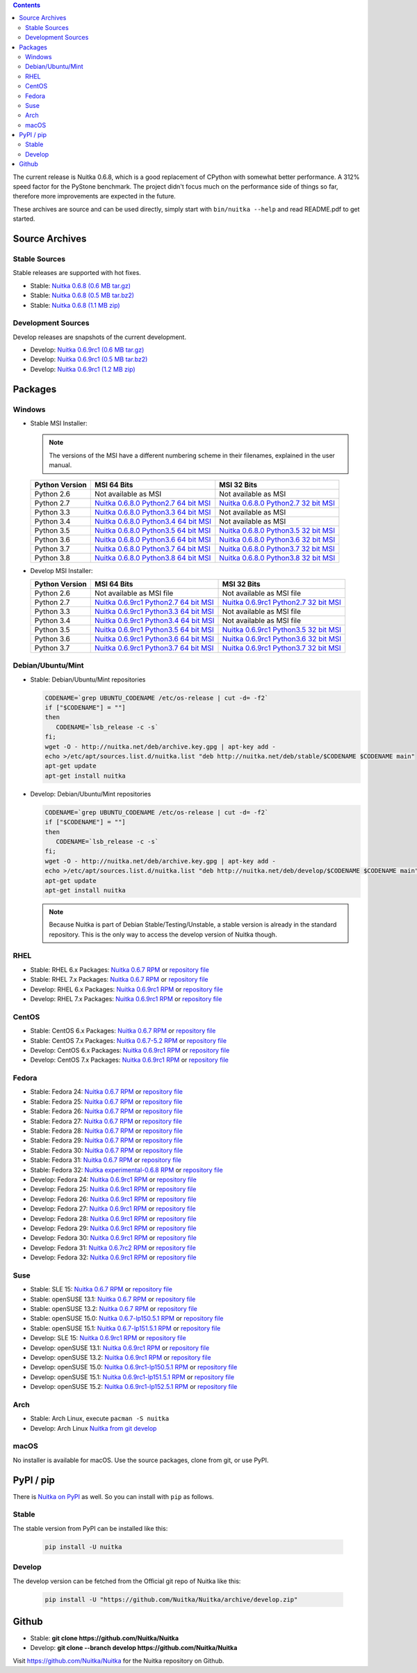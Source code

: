 .. date: 2010/08/18 07:25
.. title: Downloads
.. slug: download

.. contents::

The current release is Nuitka |NUITKA_STABLE_VERSION|, which is a good
replacement of CPython with somewhat better performance. A 312% speed factor
for the PyStone benchmark. The project didn't focus much on the performance
side of things so far, therefore more improvements are expected in the future.

These archives are source and can be used directly, simply start with
``bin/nuitka --help`` and read README.pdf to get started.

Source Archives
---------------

Stable Sources
~~~~~~~~~~~~~~

Stable releases are supported with hot fixes.

* Stable: |NUITKA_STABLE_TAR_GZ|
* Stable: |NUITKA_STABLE_TAR_BZ|
* Stable: |NUITKA_STABLE_ZIP|

Development Sources
~~~~~~~~~~~~~~~~~~~

Develop releases are snapshots of the current development.

* Develop: |NUITKA_UNSTABLE_TAR_GZ|
* Develop: |NUITKA_UNSTABLE_TAR_BZ|
* Develop: |NUITKA_UNSTABLE_ZIP|


Packages
--------

Windows
~~~~~~~

* |WINDOWS_LOGO| Stable MSI Installer:

  .. note::

      The versions of the MSI have a different numbering scheme in their
      filenames, explained in the user manual.

  .. table::

     ==============  =========================  ===========================
     Python Version         MSI 64 Bits                MSI 32 Bits
     ==============  =========================  ===========================
       Python 2.6    Not available as MSI       Not available as MSI
     --------------  -------------------------  ---------------------------
       Python 2.7    |NUITKA_STABLE_MSI_27_64|  |NUITKA_STABLE_MSI_27_32|
     --------------  -------------------------  ---------------------------
       Python 3.3    |NUITKA_STABLE_MSI_33_64|  Not available as MSI
     --------------  -------------------------  ---------------------------
       Python 3.4    |NUITKA_STABLE_MSI_34_64|  Not available as MSI
     --------------  -------------------------  ---------------------------
       Python 3.5    |NUITKA_STABLE_MSI_35_64|  |NUITKA_STABLE_MSI_35_32|
     --------------  -------------------------  ---------------------------
       Python 3.6    |NUITKA_STABLE_MSI_36_64|  |NUITKA_STABLE_MSI_36_32|
     --------------  -------------------------  ---------------------------
       Python 3.7    |NUITKA_STABLE_MSI_37_64|  |NUITKA_STABLE_MSI_37_32|
     --------------  -------------------------  ---------------------------
       Python 3.8    |NUITKA_STABLE_MSI_38_64|  |NUITKA_STABLE_MSI_38_32|
     ==============  =========================  ===========================


* |WINDOWS_LOGO| Develop MSI Installer:

  .. table::

     ==============  ===========================  ===========================
     Python Version  MSI 64 Bits                  MSI 32 Bits
     ==============  ===========================  ===========================
       Python 2.6    Not available as MSI file    Not available as MSI file
     --------------  ---------------------------  ---------------------------
       Python 2.7    |NUITKA_UNSTABLE_MSI_27_64|  |NUITKA_UNSTABLE_MSI_27_32|
     --------------  ---------------------------  ---------------------------
       Python 3.3    |NUITKA_UNSTABLE_MSI_33_64|  Not available as MSI file
     --------------  ---------------------------  ---------------------------
       Python 3.4    |NUITKA_UNSTABLE_MSI_34_64|  Not available as MSI file
     --------------  ---------------------------  ---------------------------
       Python 3.5    |NUITKA_UNSTABLE_MSI_35_64|  |NUITKA_UNSTABLE_MSI_35_32|
     --------------  ---------------------------  ---------------------------
       Python 3.6    |NUITKA_UNSTABLE_MSI_36_64|  |NUITKA_UNSTABLE_MSI_36_32|
     --------------  ---------------------------  ---------------------------
       Python 3.7    |NUITKA_UNSTABLE_MSI_37_64|  |NUITKA_UNSTABLE_MSI_37_32|
     ==============  ===========================  ===========================


Debian/Ubuntu/Mint
~~~~~~~~~~~~~~~~~~

* |DEBIAN_LOGO| |UBUNTU_LOGO| |MINT_LOGO| Stable: Debian/Ubuntu/Mint
  repositories

  .. code-block:: sh

     CODENAME=`grep UBUNTU_CODENAME /etc/os-release | cut -d= -f2`
     if ["$CODENAME"] = ""]
     then
        CODENAME=`lsb_release -c -s`
     fi;
     wget -O - http://nuitka.net/deb/archive.key.gpg | apt-key add -
     echo >/etc/apt/sources.list.d/nuitka.list "deb http://nuitka.net/deb/stable/$CODENAME $CODENAME main"
     apt-get update
     apt-get install nuitka

* |DEBIAN_LOGO| |UBUNTU_LOGO| |MINT_LOGO| Develop: Debian/Ubuntu/Mint
  repositories

  .. code-block:: sh

     CODENAME=`grep UBUNTU_CODENAME /etc/os-release | cut -d= -f2`
     if ["$CODENAME"] = ""]
     then
        CODENAME=`lsb_release -c -s`
     fi;
     wget -O - http://nuitka.net/deb/archive.key.gpg | apt-key add -
     echo >/etc/apt/sources.list.d/nuitka.list "deb http://nuitka.net/deb/develop/$CODENAME $CODENAME main"
     apt-get update
     apt-get install nuitka

  .. note::

     Because Nuitka is part of Debian Stable/Testing/Unstable, a stable version
     is already in the standard repository. This is the only way to access the
     develop version of Nuitka though.

RHEL
~~~~

* |RHEL_LOGO| Stable: RHEL 6.x Packages: |NUITKA_STABLE_RHEL6| or `repository
  file
  <http://download.opensuse.org/repositories/home:/kayhayen/RedHat_RHEL-6/home:kayhayen.repo>`__

* |RHEL_LOGO| Stable: RHEL 7.x Packages: |NUITKA_STABLE_RHEL7| or `repository
  file
  <http://download.opensuse.org/repositories/home:/kayhayen/RedHat_RHEL-7/home:kayhayen.repo>`__

* |RHEL_LOGO| Develop: RHEL 6.x Packages: |NUITKA_UNSTABLE_RHEL6| or
  `repository file
  <http://download.opensuse.org/repositories/home:/kayhayen/RedHat_RHEL-6/home:kayhayen.repo>`__

* |RHEL_LOGO| Develop: RHEL 7.x Packages: |NUITKA_UNSTABLE_RHEL7| or
  `repository file
  <http://download.opensuse.org/repositories/home:/kayhayen/RedHat_RHEL-7/home:kayhayen.repo>`__

CentOS
~~~~~~

* |CENTOS_LOGO| Stable: CentOS 6.x Packages: |NUITKA_STABLE_CENTOS6| or
  `repository file
  <http://download.opensuse.org/repositories/home:/kayhayen/CentOS_CentOS-6/home:kayhayen.repo>`__

* |CENTOS_LOGO| Stable: CentOS 7.x Packages: |NUITKA_STABLE_CENTOS7| or
  `repository file
  <http://download.opensuse.org/repositories/home:/kayhayen/CentOS_7/home:kayhayen.repo>`__

* |CENTOS_LOGO| Develop: CentOS 6.x Packages: |NUITKA_UNSTABLE_CENTOS6| or
  `repository file
  <http://download.opensuse.org/repositories/home:/kayhayen/CentOS_CentOS-6/home:kayhayen.repo>`__

* |CENTOS_LOGO| Develop: CentOS 7.x Packages: |NUITKA_UNSTABLE_CENTOS7| or
  `repository file
  <http://download.opensuse.org/repositories/home:/kayhayen/CentOS_7/home:kayhayen.repo>`__

Fedora
~~~~~~

* |FEDORA_LOGO| Stable: Fedora 24: |NUITKA_STABLE_F24| or `repository file
  <http://download.opensuse.org/repositories/home:/kayhayen/Fedora_24/home:kayhayen.repo>`__

* |FEDORA_LOGO| Stable: Fedora 25: |NUITKA_STABLE_F25| or `repository file
  <http://download.opensuse.org/repositories/home:/kayhayen/Fedora_25/home:kayhayen.repo>`__

* |FEDORA_LOGO| Stable: Fedora 26: |NUITKA_STABLE_F26| or `repository file
  <http://download.opensuse.org/repositories/home:/kayhayen/Fedora_26/home:kayhayen.repo>`__

* |FEDORA_LOGO| Stable: Fedora 27: |NUITKA_STABLE_F27| or `repository file
  <http://download.opensuse.org/repositories/home:/kayhayen/Fedora_27/home:kayhayen.repo>`__

* |FEDORA_LOGO| Stable: Fedora 28: |NUITKA_STABLE_F28| or `repository file
  <http://download.opensuse.org/repositories/home:/kayhayen/Fedora_28/home:kayhayen.repo>`__

* |FEDORA_LOGO| Stable: Fedora 29: |NUITKA_STABLE_F29| or `repository file
  <http://download.opensuse.org/repositories/home:/kayhayen/Fedora_29/home:kayhayen.repo>`__

* |FEDORA_LOGO| Stable: Fedora 30: |NUITKA_STABLE_F30| or `repository file
  <http://download.opensuse.org/repositories/home:/kayhayen/Fedora_30/home:kayhayen.repo>`__

* |FEDORA_LOGO| Stable: Fedora 31: |NUITKA_STABLE_F31| or `repository file
  <http://download.opensuse.org/repositories/home:/kayhayen/Fedora_31/home:kayhayen.repo>`__

* |FEDORA_LOGO| Stable: Fedora 32: |NUITKA_STABLE_F32| or `repository file
  <http://download.opensuse.org/repositories/home:/kayhayen/Fedora_32/home:kayhayen.repo>`__

* |FEDORA_LOGO| Develop: Fedora 24: |NUITKA_UNSTABLE_F24| or `repository file
  <http://download.opensuse.org/repositories/home:/kayhayen/Fedora_24/home:kayhayen.repo>`__

* |FEDORA_LOGO| Develop: Fedora 25: |NUITKA_UNSTABLE_F25| or `repository file
  <http://download.opensuse.org/repositories/home:/kayhayen/Fedora_25/home:kayhayen.repo>`__

* |FEDORA_LOGO| Develop: Fedora 26: |NUITKA_UNSTABLE_F26| or `repository file
  <http://download.opensuse.org/repositories/home:/kayhayen/Fedora_26/home:kayhayen.repo>`__

* |FEDORA_LOGO| Develop: Fedora 27: |NUITKA_UNSTABLE_F27| or `repository file
  <http://download.opensuse.org/repositories/home:/kayhayen/Fedora_27/home:kayhayen.repo>`__

* |FEDORA_LOGO| Develop: Fedora 28: |NUITKA_UNSTABLE_F28| or `repository file
  <http://download.opensuse.org/repositories/home:/kayhayen/Fedora_28/home:kayhayen.repo>`__

* |FEDORA_LOGO| Develop: Fedora 29: |NUITKA_UNSTABLE_F29| or `repository file
  <http://download.opensuse.org/repositories/home:/kayhayen/Fedora_29/home:kayhayen.repo>`__

* |FEDORA_LOGO| Develop: Fedora 30: |NUITKA_UNSTABLE_F30| or `repository file
  <http://download.opensuse.org/repositories/home:/kayhayen/Fedora_30/home:kayhayen.repo>`__

* |FEDORA_LOGO| Develop: Fedora 31: |NUITKA_UNSTABLE_F31| or `repository file
  <http://download.opensuse.org/repositories/home:/kayhayen/Fedora_31/home:kayhayen.repo>`__

* |FEDORA_LOGO| Develop: Fedora 32: |NUITKA_UNSTABLE_F32| or `repository file
  <http://download.opensuse.org/repositories/home:/kayhayen/Fedora_32/home:kayhayen.repo>`__

Suse
~~~~

* |SLE_LOGO| Stable: SLE 15: |NUITKA_STABLE_SLE150| or `repository file
  <http://download.opensuse.org/repositories/home:/kayhayen/SLE_15/home:kayhayen.repo>`__

* |SUSE_LOGO| Stable: openSUSE 13.1: |NUITKA_STABLE_SUSE131| or `repository
  file
  <http://download.opensuse.org/repositories/home:/kayhayen/openSUSE_13.1/home:kayhayen.repo>`__

* |SUSE_LOGO| Stable: openSUSE 13.2: |NUITKA_STABLE_SUSE132| or `repository
  file
  <http://download.opensuse.org/repositories/home:/kayhayen/openSUSE_13.2/home:kayhayen.repo>`__

* |SUSE_LOGO| Stable: openSUSE 15.0: |NUITKA_STABLE_SUSE150| or `repository
  file
  <http://download.opensuse.org/repositories/home:/kayhayen/openSUSE_Leap_15.0/home:kayhayen.repo>`__

* |SUSE_LOGO| Stable: openSUSE 15.1: |NUITKA_STABLE_SUSE151| or `repository
  file
  <http://download.opensuse.org/repositories/home:/kayhayen/openSUSE_Leap_15.1/home:kayhayen.repo>`__

* |SLE_LOGO| Develop: SLE 15: |NUITKA_UNSTABLE_SLE150| or `repository
  file
  <http://download.opensuse.org/repositories/home:/kayhayen/SLE_15/home:kayhayen.repo>`__

* |SUSE_LOGO| Develop: openSUSE 13.1: |NUITKA_UNSTABLE_SUSE131| or `repository
  file
  <http://download.opensuse.org/repositories/home:/kayhayen/openSUSE_13.1/home:kayhayen.repo>`__

* |SUSE_LOGO| Develop: openSUSE 13.2: |NUITKA_UNSTABLE_SUSE132| or `repository
  file
  <http://download.opensuse.org/repositories/home:/kayhayen/openSUSE_13.2/home:kayhayen.repo>`__

* |SUSE_LOGO| Develop: openSUSE 15.0: |NUITKA_UNSTABLE_SUSE150| or `repository
  file
  <http://download.opensuse.org/repositories/home:/kayhayen/openSUSE_Leap_15.0/home:kayhayen.repo>`__

* |SUSE_LOGO| Develop: openSUSE 15.1: |NUITKA_UNSTABLE_SUSE151| or `repository
  file
  <http://download.opensuse.org/repositories/home:/kayhayen/openSUSE_Leap_15.1/home:kayhayen.repo>`__

* |SUSE_LOGO| Develop: openSUSE 15.2: |NUITKA_UNSTABLE_SUSE152| or `repository
  file
  <http://download.opensuse.org/repositories/home:/kayhayen/openSUSE_Leap_15.2/home:kayhayen.repo>`__

Arch
~~~~

* |ARCH_LOGO| Stable: Arch Linux, execute ``pacman -S nuitka``

* |ARCH_LOGO| Develop: Arch Linux `Nuitka from git develop
  <https://aur.archlinux.org/packages/nuitka-git/>`_

macOS
~~~~~

No installer is available for macOS. Use the source packages, clone from git,
or use PyPI.

PyPI / pip
----------

There is `Nuitka on PyPI <http://pypi.python.org/pypi/Nuitka/>`_ as well. So
you can install with ``pip`` as follows.

Stable
~~~~~~

The stable version from PyPI can be installed like this:

  .. code-block:: sh

      pip install -U nuitka

Develop
~~~~~~~

The develop version can be fetched from the Official git repo of Nuitka like
this:

  .. code-block:: sh

    pip install -U "https://github.com/Nuitka/Nuitka/archive/develop.zip"

Github
------

* |GIT_LOGO| Stable: **git clone https://github.com/Nuitka/Nuitka**
* |GIT_LOGO| Develop: **git clone --branch develop https://github.com/Nuitka/Nuitka**

Visit https://github.com/Nuitka/Nuitka for the Nuitka repository on Github.


.. |NUITKA_STABLE_VERSION| replace::
   0.6.8

.. |NUITKA_STABLE_TAR_GZ| replace::
   `Nuitka 0.6.8 (0.6 MB tar.gz) <http://nuitka.net/releases/Nuitka-0.6.8.tar.gz>`__

.. |NUITKA_STABLE_TAR_BZ| replace::
   `Nuitka 0.6.8 (0.5 MB tar.bz2) <http://nuitka.net/releases/Nuitka-0.6.8.tar.bz2>`__

.. |NUITKA_STABLE_ZIP| replace::
   `Nuitka 0.6.8 (1.1 MB zip) <http://nuitka.net/releases/Nuitka-0.6.8.zip>`__

.. |NUITKA_UNSTABLE_TAR_GZ| replace::
   `Nuitka 0.6.9rc1 (0.6 MB tar.gz) <http://nuitka.net/releases/Nuitka-0.6.9rc1.tar.gz>`__

.. |NUITKA_UNSTABLE_TAR_BZ| replace::
   `Nuitka 0.6.9rc1 (0.5 MB tar.bz2) <http://nuitka.net/releases/Nuitka-0.6.9rc1.tar.bz2>`__

.. |NUITKA_UNSTABLE_ZIP| replace::
   `Nuitka 0.6.9rc1 (1.2 MB zip) <http://nuitka.net/releases/Nuitka-0.6.9rc1.zip>`__

.. |NUITKA_STABLE_WININST| replace::
   `Nuitka 0.6.8 (1.2 MB exe) <http://nuitka.net/releases/Nuitka-0.6.8.win32.exe>`__

.. |NUITKA_UNSTABLE_MSI_27_32| replace::
   `Nuitka 0.6.9rc1 Python2.7 32 bit MSI <http://nuitka.net/releases/Nuitka-6.0.910.win32.py27.msi>`__

.. |NUITKA_UNSTABLE_MSI_27_64| replace::
   `Nuitka 0.6.9rc1 Python2.7 64 bit MSI <http://nuitka.net/releases/Nuitka-6.0.910.win-amd64.py27.msi>`__

.. |NUITKA_UNSTABLE_MSI_33_32| replace::
   `Nuitka 0.5.29rc5 Python3.3 32 bit MSI <http://nuitka.net/releases/Nuitka-5.0.2950.win32.py33.msi>`__

.. |NUITKA_UNSTABLE_MSI_33_64| replace::
   `Nuitka 0.6.9rc1 Python3.3 64 bit MSI <http://nuitka.net/releases/Nuitka-6.0.910.win-amd64.py33.msi>`__

.. |NUITKA_UNSTABLE_MSI_34_32| replace::
   `Nuitka 0.5.26rc4 Python3.4 32 bit MSI <http://nuitka.net/releases/Nuitka-5.0.2640.win32.py34.msi>`__

.. |NUITKA_UNSTABLE_MSI_34_64| replace::
   `Nuitka 0.6.9rc1 Python3.4 64 bit MSI <http://nuitka.net/releases/Nuitka-6.0.910.win-amd64.py34.msi>`__

.. |NUITKA_UNSTABLE_MSI_35_32| replace::
   `Nuitka 0.6.9rc1 Python3.5 32 bit MSI <http://nuitka.net/releases/Nuitka-6.0.910.win32.py35.msi>`__

.. |NUITKA_UNSTABLE_MSI_35_64| replace::
   `Nuitka 0.6.9rc1 Python3.5 64 bit MSI <http://nuitka.net/releases/Nuitka-6.0.910.win-amd64.py35.msi>`__

.. |NUITKA_UNSTABLE_MSI_36_32| replace::
   `Nuitka 0.6.9rc1 Python3.6 32 bit MSI <http://nuitka.net/releases/Nuitka-6.0.910.win32.py36.msi>`__

.. |NUITKA_UNSTABLE_MSI_36_64| replace::
   `Nuitka 0.6.9rc1 Python3.6 64 bit MSI <http://nuitka.net/releases/Nuitka-6.0.910.win-amd64.py36.msi>`__

.. |NUITKA_UNSTABLE_MSI_37_32| replace::
   `Nuitka 0.6.9rc1 Python3.7 32 bit MSI <http://nuitka.net/releases/Nuitka-6.0.910.win32.py37.msi>`__

.. |NUITKA_UNSTABLE_MSI_37_64| replace::
   `Nuitka 0.6.9rc1 Python3.7 64 bit MSI <http://nuitka.net/releases/Nuitka-6.0.910.win-amd64.py37.msi>`__

.. |NUITKA_STABLE_MSI_27_32| replace::
   `Nuitka 0.6.8.0 Python2.7 32 bit MSI <http://nuitka.net/releases/Nuitka-6.1.80.win32.py27.msi>`__

.. |NUITKA_STABLE_MSI_27_64| replace::
   `Nuitka 0.6.8.0 Python2.7 64 bit MSI <http://nuitka.net/releases/Nuitka-6.1.80.win-amd64.py27.msi>`__

.. |NUITKA_STABLE_MSI_33_32| replace::
   `Nuitka 0.5.28.1 Python3.3 32 bit MSI <http://nuitka.net/releases/Nuitka-5.1.281.win32.py33.msi>`__

.. |NUITKA_STABLE_MSI_33_64| replace::
   `Nuitka 0.6.8.0 Python3.3 64 bit MSI <http://nuitka.net/releases/Nuitka-6.1.80.win-amd64.py33.msi>`__

.. |NUITKA_STABLE_MSI_34_32| replace::
   `Nuitka 0.5.25.0 Python3.4 32 bit MSI <http://nuitka.net/releases/Nuitka-5.1.250.win32.py34.msi>`__

.. |NUITKA_STABLE_MSI_34_64| replace::
   `Nuitka 0.6.8.0 Python3.4 64 bit MSI <http://nuitka.net/releases/Nuitka-6.1.80.win-amd64.py34.msi>`__

.. |NUITKA_STABLE_MSI_35_32| replace::
   `Nuitka 0.6.8.0 Python3.5 32 bit MSI <http://nuitka.net/releases/Nuitka-6.1.80.win32.py35.msi>`__

.. |NUITKA_STABLE_MSI_35_64| replace::
   `Nuitka 0.6.8.0 Python3.5 64 bit MSI <http://nuitka.net/releases/Nuitka-6.1.80.win-amd64.py35.msi>`__

.. |NUITKA_STABLE_MSI_36_32| replace::
   `Nuitka 0.6.8.0 Python3.6 32 bit MSI <http://nuitka.net/releases/Nuitka-6.1.80.win32.py36.msi>`__

.. |NUITKA_STABLE_MSI_36_64| replace::
   `Nuitka 0.6.8.0 Python3.6 64 bit MSI <http://nuitka.net/releases/Nuitka-6.1.80.win-amd64.py36.msi>`__

.. |NUITKA_STABLE_MSI_37_32| replace::
   `Nuitka 0.6.8.0 Python3.7 32 bit MSI <http://nuitka.net/releases/Nuitka-6.1.80.win32.py37.msi>`__

.. |NUITKA_STABLE_MSI_37_64| replace::
   `Nuitka 0.6.8.0 Python3.7 64 bit MSI <http://nuitka.net/releases/Nuitka-6.1.80.win-amd64.py37.msi>`__

.. |NUITKA_STABLE_MSI_38_32| replace::
   `Nuitka 0.6.8.0 Python3.8 32 bit MSI <http://nuitka.net/releases/Nuitka-6.1.80.win32.py38.msi>`__

.. |NUITKA_STABLE_MSI_38_64| replace::
   `Nuitka 0.6.8.0 Python3.8 64 bit MSI <http://nuitka.net/releases/Nuitka-6.1.80.win-amd64.py38.msi>`__

.. |NUITKA_STABLE_CENTOS6| replace::
   `Nuitka 0.6.7 RPM <http://download.opensuse.org/repositories/home:/kayhayen/CentOS_CentOS-6/noarch/nuitka-0.6.7-5.1.noarch.rpm>`__

.. |NUITKA_STABLE_CENTOS7| replace::
   `Nuitka 0.6.7-5.2 RPM <http://download.opensuse.org/repositories/home:/kayhayen/CentOS_7/noarch/nuitka-0.6.7-5.2.noarch.rpm>`__

.. |NUITKA_STABLE_RHEL6| replace::
   `Nuitka 0.6.7 RPM <http://download.opensuse.org/repositories/home:/kayhayen/RedHat_RHEL-6/noarch/nuitka-0.6.7-5.1.noarch.rpm>`__

.. |NUITKA_STABLE_RHEL7| replace::
   `Nuitka 0.6.7 RPM <http://download.opensuse.org/repositories/home:/kayhayen/RedHat_RHEL-7/noarch/nuitka-0.6.7-5.1.noarch.rpm>`__

.. |NUITKA_STABLE_F24| replace::
   `Nuitka 0.6.7 RPM <http://download.opensuse.org/repositories/home:/kayhayen/Fedora_24/noarch/nuitka-0.6.7-5.1.noarch.rpm>`__

.. |NUITKA_STABLE_F25| replace::
   `Nuitka 0.6.7 RPM <http://download.opensuse.org/repositories/home:/kayhayen/Fedora_25/noarch/nuitka-0.6.7-5.1.noarch.rpm>`__

.. |NUITKA_STABLE_F26| replace::
   `Nuitka 0.6.7 RPM <http://download.opensuse.org/repositories/home:/kayhayen/Fedora_26/noarch/nuitka-0.6.7-5.1.noarch.rpm>`__

.. |NUITKA_STABLE_F27| replace::
   `Nuitka 0.6.7 RPM <http://download.opensuse.org/repositories/home:/kayhayen/Fedora_27/noarch/nuitka-0.6.7-5.1.noarch.rpm>`__

.. |NUITKA_STABLE_F28| replace::
   `Nuitka 0.6.7 RPM <http://download.opensuse.org/repositories/home:/kayhayen/Fedora_28/noarch/nuitka-0.6.7-5.1.noarch.rpm>`__

.. |NUITKA_STABLE_F29| replace::
   `Nuitka 0.6.7 RPM <http://download.opensuse.org/repositories/home:/kayhayen/Fedora_29/noarch/nuitka-0.6.7-5.1.noarch.rpm>`__

.. |NUITKA_STABLE_F30| replace::
   `Nuitka 0.6.7 RPM <http://download.opensuse.org/repositories/home:/kayhayen/Fedora_30/noarch/nuitka-0.6.7-5.1.noarch.rpm>`__

.. |NUITKA_STABLE_F31| replace::
   `Nuitka 0.6.7 RPM <http://download.opensuse.org/repositories/home:/kayhayen/Fedora_31/noarch/nuitka-0.6.7-5.1.noarch.rpm>`__

.. |NUITKA_STABLE_F32| replace::
   `Nuitka experimental-0.6.8 RPM <http://download.opensuse.org/repositories/home:/kayhayen/Fedora_32/noarch/nuitka-experimental-0.6.8-5.1.noarch.rpm>`__

.. |NUITKA_STABLE_SUSE131| replace::
   `Nuitka 0.6.7 RPM <http://download.opensuse.org/repositories/home:/kayhayen/openSUSE_13.1/noarch/nuitka-0.6.7-5.1.noarch.rpm>`__

.. |NUITKA_STABLE_SUSE132| replace::
   `Nuitka 0.6.7 RPM <http://download.opensuse.org/repositories/home:/kayhayen/openSUSE_13.2/noarch/nuitka-0.6.7-5.1.noarch.rpm>`__

.. |NUITKA_STABLE_SUSE150| replace::
   `Nuitka 0.6.7-lp150.5.1 RPM <http://download.opensuse.org/repositories/home:/kayhayen/openSUSE_Leap_15.0/noarch/nuitka-0.6.7-lp150.5.1.noarch.rpm>`__

.. |NUITKA_STABLE_SUSE151| replace::
   `Nuitka 0.6.7-lp151.5.1 RPM <http://download.opensuse.org/repositories/home:/kayhayen/openSUSE_Leap_15.1/noarch/nuitka-0.6.7-lp151.5.1.noarch.rpm>`__

.. |NUITKA_STABLE_SUSE152| replace::
   `Nuitka 0.6.7-lp152.5.1 RPM <http://download.opensuse.org/repositories/home:/kayhayen/openSUSE_Leap_15.2/noarch/nuitka-0.6.7-lp152.5.1.noarch.rpm>`__

.. |NUITKA_STABLE_SLE150| replace::
   `Nuitka 0.6.7 RPM <http://download.opensuse.org/repositories/home:/kayhayen/SLE_15/noarch/nuitka-0.6.7-5.1.noarch.rpm>`__

.. |NUITKA_UNSTABLE_CENTOS6| replace::
   `Nuitka 0.6.9rc1 RPM <http://download.opensuse.org/repositories/home:/kayhayen/CentOS_CentOS-6/noarch/nuitka-unstable-0.6.9rc1-5.1.noarch.rpm>`__

.. |NUITKA_UNSTABLE_CENTOS7| replace::
   `Nuitka 0.6.9rc1 RPM <http://download.opensuse.org/repositories/home:/kayhayen/CentOS_7/noarch/nuitka-unstable-0.6.9rc1-5.1.noarch.rpm>`__

.. |NUITKA_UNSTABLE_RHEL6| replace::
   `Nuitka 0.6.9rc1 RPM <http://download.opensuse.org/repositories/home:/kayhayen/RedHat_RHEL-6/noarch/nuitka-unstable-0.6.9rc1-5.1.noarch.rpm>`__

.. |NUITKA_UNSTABLE_RHEL7| replace::
   `Nuitka 0.6.9rc1 RPM <http://download.opensuse.org/repositories/home:/kayhayen/RedHat_RHEL-7/noarch/nuitka-unstable-0.6.9rc1-5.1.noarch.rpm>`__

.. |NUITKA_UNSTABLE_F24| replace::
   `Nuitka 0.6.9rc1 RPM <http://download.opensuse.org/repositories/home:/kayhayen/Fedora_24/noarch/nuitka-unstable-0.6.9rc1-5.1.noarch.rpm>`__

.. |NUITKA_UNSTABLE_F25| replace::
   `Nuitka 0.6.9rc1 RPM <http://download.opensuse.org/repositories/home:/kayhayen/Fedora_25/noarch/nuitka-unstable-0.6.9rc1-5.1.noarch.rpm>`__

.. |NUITKA_UNSTABLE_F26| replace::
   `Nuitka 0.6.9rc1 RPM <http://download.opensuse.org/repositories/home:/kayhayen/Fedora_26/noarch/nuitka-unstable-0.6.9rc1-5.1.noarch.rpm>`__

.. |NUITKA_UNSTABLE_F27| replace::
   `Nuitka 0.6.9rc1 RPM <http://download.opensuse.org/repositories/home:/kayhayen/Fedora_27/noarch/nuitka-unstable-0.6.9rc1-5.1.noarch.rpm>`__

.. |NUITKA_UNSTABLE_F28| replace::
   `Nuitka 0.6.9rc1 RPM <http://download.opensuse.org/repositories/home:/kayhayen/Fedora_28/noarch/nuitka-unstable-0.6.9rc1-5.1.noarch.rpm>`__

.. |NUITKA_UNSTABLE_F29| replace::
   `Nuitka 0.6.9rc1 RPM <http://download.opensuse.org/repositories/home:/kayhayen/Fedora_29/noarch/nuitka-unstable-0.6.9rc1-5.1.noarch.rpm>`__

.. |NUITKA_UNSTABLE_F30| replace::
   `Nuitka 0.6.9rc1 RPM <http://download.opensuse.org/repositories/home:/kayhayen/Fedora_30/noarch/nuitka-unstable-0.6.9rc1-5.1.noarch.rpm>`__

.. |NUITKA_UNSTABLE_F31| replace::
   `Nuitka 0.6.7rc2 RPM <http://download.opensuse.org/repositories/home:/kayhayen/Fedora_31/noarch/nuitka-unstable-0.6.7rc2-5.1.noarch.rpm>`__

.. |NUITKA_UNSTABLE_F32| replace::
   `Nuitka 0.6.9rc1 RPM <http://download.opensuse.org/repositories/home:/kayhayen/Fedora_32/noarch/nuitka-unstable-0.6.9rc1-5.1.noarch.rpm>`__

.. |NUITKA_UNSTABLE_SUSE131| replace::
   `Nuitka 0.6.9rc1 RPM <http://download.opensuse.org/repositories/home:/kayhayen/openSUSE_13.1/noarch/nuitka-unstable-0.6.9rc1-5.1.noarch.rpm>`__

.. |NUITKA_UNSTABLE_SUSE132| replace::
   `Nuitka 0.6.9rc1 RPM <http://download.opensuse.org/repositories/home:/kayhayen/openSUSE_13.2/noarch/nuitka-unstable-0.6.9rc1-5.1.noarch.rpm>`__

.. |NUITKA_UNSTABLE_SUSE150| replace::
   `Nuitka 0.6.9rc1-lp150.5.1 RPM <http://download.opensuse.org/repositories/home:/kayhayen/openSUSE_Leap_15.0/noarch/nuitka-unstable-0.6.9rc1-lp150.5.1.noarch.rpm>`__

.. |NUITKA_UNSTABLE_SUSE151| replace::
   `Nuitka 0.6.9rc1-lp151.5.1 RPM <http://download.opensuse.org/repositories/home:/kayhayen/openSUSE_Leap_15.1/noarch/nuitka-unstable-0.6.9rc1-lp151.5.1.noarch.rpm>`__

.. |NUITKA_UNSTABLE_SUSE152| replace::
   `Nuitka 0.6.9rc1-lp152.5.1 RPM <http://download.opensuse.org/repositories/home:/kayhayen/openSUSE_Leap_15.2/noarch/nuitka-unstable-0.6.9rc1-lp152.5.1.noarch.rpm>`__

.. |NUITKA_UNSTABLE_SLE150| replace::
   `Nuitka 0.6.9rc1 RPM <http://download.opensuse.org/repositories/home:/kayhayen/SLE_15/noarch/nuitka-unstable-0.6.9rc1-5.1.noarch.rpm>`__

.. |DEBIAN_LOGO| image:: images/debian.png

.. |UBUNTU_LOGO| image:: images/ubuntu.png

.. |CENTOS_LOGO| image:: images/centos.png

.. |RHEL_LOGO| image:: images/rhel.png

.. |FEDORA_LOGO| image:: images/fedora.png

.. |SUSE_LOGO| image:: images/opensuse.png

.. |SLE_LOGO| image:: images/opensuse.png

.. |WINDOWS_LOGO| image:: images/windows.jpg

.. |ARCH_LOGO| image:: images/arch.jpg

.. |MINT_LOGO| image:: images/mint.png

.. |GIT_LOGO| image:: images/git.jpg
